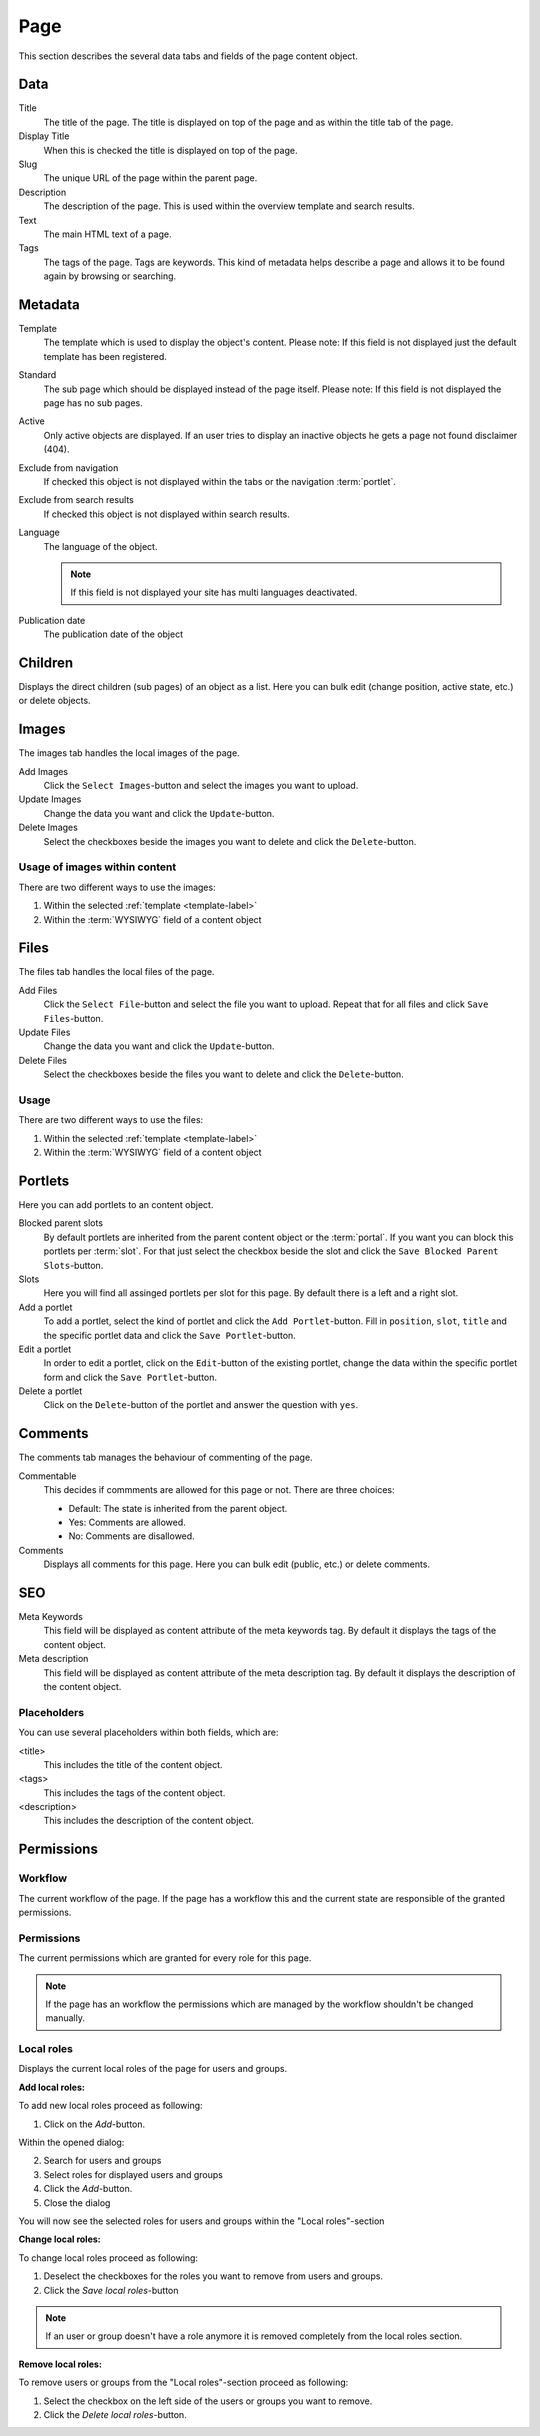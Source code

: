 ====
Page
====

This section describes the several data tabs and fields of the page content
object.

Data
=====

Title
    The title of the page. The title is displayed on top of the page and as
    within the title tab of the page.

Display Title
    When this is checked the title is displayed on top of the page.

Slug
    The unique URL of the page within the parent page.

Description
    The description of the page. This is used within the overview template and
    search results.

Text
    The main HTML text of a page.

Tags
    The tags of the page. Tags are keywords. This kind of metadata helps
    describe a page and allows it to be found again by browsing or searching.

Metadata
========

.. _template-label:

Template
    The template which is used to display the object's content. Please note:
    If this field is not displayed just the default template has been
    registered.

.. _page-standard-label:

Standard
    The sub page which should be displayed instead of the page itself. Please
    note: If this field is not displayed the page has no sub pages.

Active
    Only active objects are displayed. If an user tries to display an inactive
    objects he gets a page not found disclaimer (404).

Exclude from navigation
    If checked this object is not displayed within the tabs or the navigation
    :term:`portlet`.

Exclude from search results
    If checked this object is not displayed within search results.

Language
    The language of the object.

    .. note::

        If this field is not displayed your site has multi languages deactivated.

Publication date
    The publication date of the object

Children
========

Displays the direct children (sub pages) of an object as a list. Here you can
bulk edit (change position, active state, etc.) or delete objects.

Images
======

The images tab handles the local images of the page.

Add Images
    Click the ``Select Images``-button and select the images you want to upload.

Update Images
    Change the data you want and click the ``Update``-button.

Delete Images
    Select the checkboxes beside the images you want to delete and click the
    ``Delete``-button.

Usage of images within content
------------------------------

There are two different ways to use the images:

1. Within the selected :ref:`template <template-label>`
2. Within the :term:`WYSIWYG` field of a content object

Files
=====

The files tab handles the local files of the page.

Add Files
    Click the ``Select File``-button and select the file you want to upload. Repeat
    that for all files and click ``Save Files``-button.

Update Files
    Change the data you want and click the ``Update``-button.

Delete Files
    Select the checkboxes beside the files you want to delete and click the
    ``Delete``-button.

Usage
-----

There are two different ways to use the files:

1. Within the selected :ref:`template <template-label>`
2. Within the :term:`WYSIWYG` field of a content object

Portlets
========

Here you can add portlets to an content object.

Blocked parent slots
    By default portlets are inherited from the parent content object or the
    :term:`portal`. If you want you can block this portlets per :term:`slot`.
    For that just select the checkbox beside the slot and click the
    ``Save Blocked Parent Slots``-button.

Slots
    Here you will find all assinged portlets per slot for this page. By default
    there is a left and a right slot.

Add a portlet
    To add a portlet, select the kind of portlet and click the ``Add Portlet``-button.
    Fill in ``position``, ``slot``, ``title`` and the specific portlet data and
    click the ``Save Portlet``-button.

Edit a portlet
    In order to edit a portlet, click on the ``Edit``-button of the existing
    portlet, change the data within the specific portlet form and click the
    ``Save Portlet``-button.

Delete a portlet
    Click on the ``Delete``-button of the portlet and answer the question with
    ``yes``.

Comments
========

The comments tab manages the behaviour of commenting of the page.

Commentable
    This decides if commments are allowed for this page or not. There
    are three choices:

    * Default: The state is inherited from the parent object.

    * Yes: Comments are allowed.

    * No: Comments are disallowed.

Comments
    Displays all comments for this page. Here you can bulk edit (public, etc.) or
    delete comments.

SEO
===

Meta Keywords
    This field will be displayed as content attribute of the meta keywords tag.
    By default it displays the tags of the content object.

Meta description
    This field will be displayed as content attribute of the meta description tag.
    By default it displays the description of the content object.

Placeholders
------------

You can use several placeholders within both fields, which are:

<title>
    This includes the title of the content object.

<tags>
    This includes the tags of the content object.

<description>
    This includes the description of the content object.

Permissions
===========

Workflow
--------

The current workflow of the page. If the page has a workflow this and the
current state are responsible of the granted permissions.

Permissions
-----------

The current permissions which are granted for every role for this page.

.. note::

    If the page has an workflow the permissions which are managed by the
    workflow shouldn't be changed manually.

Local roles
-----------

Displays the current local roles of the page for users and groups.

**Add local roles:**

To add new local roles proceed as following:

1. Click on the *Add*-button.

Within the opened dialog:

2. Search for users and groups
3. Select roles for displayed users and groups
4. Click the *Add*-button.
5. Close the dialog

You will now see the selected roles for users and groups within the "Local
roles"-section

**Change local roles:**

To change local roles proceed as following:

1. Deselect the checkboxes for the roles you want to remove from users and 
   groups.
2. Click the *Save local roles*-button

.. note::

    If an user or group doesn't have a role anymore it is removed completely
    from the local roles section.

**Remove local roles:**

To remove users or groups from the "Local roles"-section proceed as following:

1. Select the checkbox on the left side of the users or groups you want to 
   remove.
2. Click the *Delete local roles*-button.
